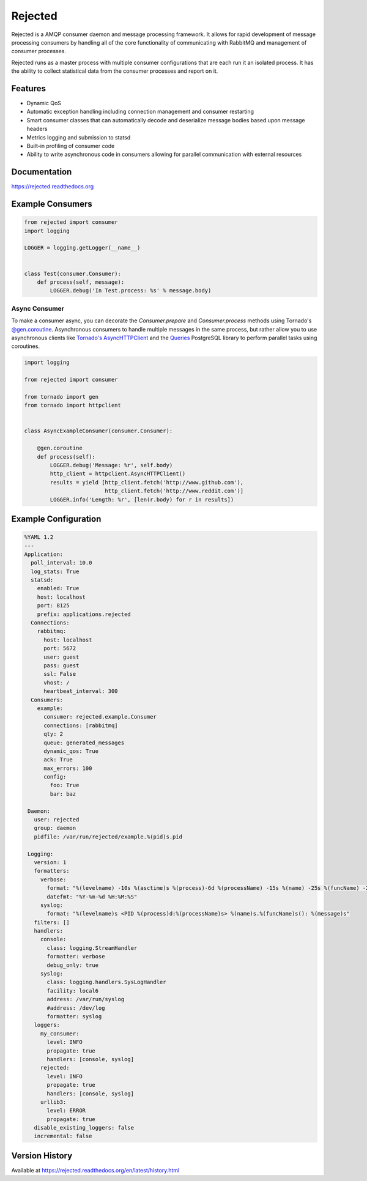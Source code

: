 Rejected
========

Rejected is a AMQP consumer daemon and message processing framework. It allows
for rapid development of message processing consumers by handling all of the
core functionality of communicating with RabbitMQ and management of consumer
processes.

Rejected runs as a master process with multiple consumer configurations that are
each run it an isolated process. It has the ability to collect statistical
data from the consumer processes and report on it.

|Version| |Downloads| |Status| |License|

Features
--------

- Dynamic QoS
- Automatic exception handling including connection management and consumer restarting
- Smart consumer classes that can automatically decode and deserialize message bodies based upon message headers
- Metrics logging and submission to statsd
- Built-in profiling of consumer code
- Ability to write asynchronous code in consumers allowing for parallel communication with external resources

Documentation
-------------

https://rejected.readthedocs.org

Example Consumers
-----------------
.. code:: python

    from rejected import consumer
    import logging

    LOGGER = logging.getLogger(__name__)


    class Test(consumer.Consumer):
        def process(self, message):
            LOGGER.debug('In Test.process: %s' % message.body)

Async Consumer
^^^^^^^^^^^^^^
To make a consumer async, you can decorate the `Consumer.prepare` and
`Consumer.process` methods using Tornado's
`@gen.coroutine <http://www.tornadoweb.org/en/stable/gen.html#tornado.gen.coroutine>`_.
Asynchronous consumers to handle multiple messages in the same process, but
rather allow you to use asynchronous clients like
`Tornado's <http://tornadoweb.org>`_
`AsyncHTTPClient <http://www.tornadoweb.org/en/stable/httpclient.html>`_ and the
`Queries <http://queries.readthedocs.org/en/latest/tornado_session.html>`_
PostgreSQL library to perform parallel tasks using coroutines.

.. code:: python

    import logging

    from rejected import consumer

    from tornado import gen
    from tornado import httpclient


    class AsyncExampleConsumer(consumer.Consumer):

        @gen.coroutine
        def process(self):
            LOGGER.debug('Message: %r', self.body)
            http_client = httpclient.AsyncHTTPClient()
            results = yield [http_client.fetch('http://www.github.com'),
                             http_client.fetch('http://www.reddit.com')]
            LOGGER.info('Length: %r', [len(r.body) for r in results])


Example Configuration
---------------------
.. code:: yaml

    %YAML 1.2
    ---
    Application:
      poll_interval: 10.0
      log_stats: True
      statsd:
        enabled: True
        host: localhost
        port: 8125
        prefix: applications.rejected
      Connections:
        rabbitmq:
          host: localhost
          port: 5672
          user: guest
          pass: guest
          ssl: False
          vhost: /
          heartbeat_interval: 300
      Consumers:
        example:
          consumer: rejected.example.Consumer
          connections: [rabbitmq]
          qty: 2
          queue: generated_messages
          dynamic_qos: True
          ack: True
          max_errors: 100
          config:
            foo: True
            bar: baz

     Daemon:
       user: rejected
       group: daemon
       pidfile: /var/run/rejected/example.%(pid)s.pid

     Logging:
       version: 1
       formatters:
         verbose:
           format: "%(levelname) -10s %(asctime)s %(process)-6d %(processName) -15s %(name) -25s %(funcName) -20s: %(message)s"
           datefmt: "%Y-%m-%d %H:%M:%S"
         syslog:
           format: "%(levelname)s <PID %(process)d:%(processName)s> %(name)s.%(funcName)s(): %(message)s"
       filters: []
       handlers:
         console:
           class: logging.StreamHandler
           formatter: verbose
           debug_only: true
         syslog:
           class: logging.handlers.SysLogHandler
           facility: local6
           address: /var/run/syslog
           #address: /dev/log
           formatter: syslog
       loggers:
         my_consumer:
           level: INFO
           propagate: true
           handlers: [console, syslog]
         rejected:
           level: INFO
           propagate: true
           handlers: [console, syslog]
         urllib3:
           level: ERROR
           propagate: true
       disable_existing_loggers: false
       incremental: false


Version History
---------------
Available at https://rejected.readthedocs.org/en/latest/history.html

.. |Version| image:: https://badge.fury.io/py/rejected.svg?
   :target: http://badge.fury.io/py/rejected

.. |Status| image:: https://travis-ci.org/gmr/rejected.svg?branch=master
   :target: https://travis-ci.org/gmr/rejected

.. |Downloads| image:: https://pypip.in/d/rejected/badge.svg?
   :target: https://pypi.python.org/pypi/rejected

.. |License| image:: https://pypip.in/license/rejected/badge.svg?
   :target: https://rejected.readthedocs.org
